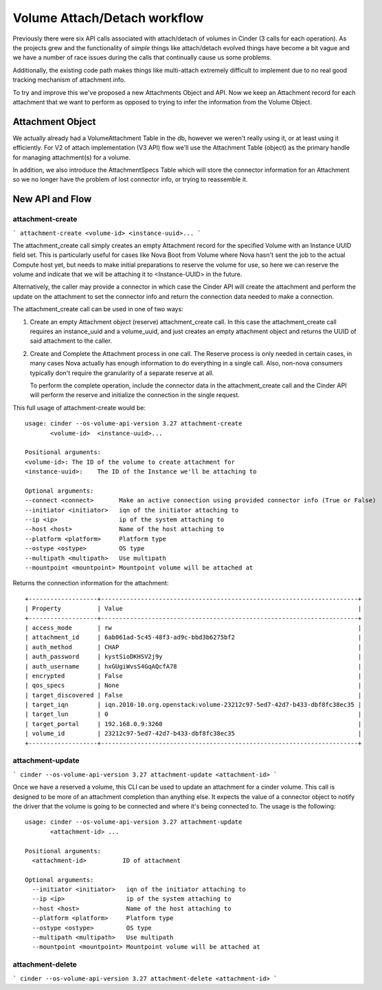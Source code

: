 ..
      Licensed under the Apache License, Version 2.0 (the "License"); you may
      not use this file except in compliance with the License. You may obtain
      a copy of the License at

          http://www.apache.org/licenses/LICENSE-2.0

      Unless required by applicable law or agreed to in writing, software
      distributed under the License is distributed on an "AS IS" BASIS, WITHOUT
      WARRANTIES OR CONDITIONS OF ANY KIND, either express or implied. See the
      License for the specific language governing permissions and limitations
      under the License.

=============================
Volume Attach/Detach workflow
=============================

Previously there were six API calls associated with attach/detach of volumes in
Cinder (3 calls for each operation).  As the projects grew and the
functionality of *simple* things like attach/detach evolved things have become
a bit vague and we have a number of race issues during the calls that
continually cause us some problems.

Additionally, the existing code path makes things like multi-attach extremely
difficult to implement due to no real good tracking mechanism of attachment
info.

To try and improve this we've proposed a new Attachments Object and API.  Now
we keep an Attachment record for each attachment that we want to perform as
opposed to trying to infer the information from the Volume Object.

Attachment Object
=================

We actually already had a VolumeAttachment Table in the db, however we
weren't really using it, or at least using it efficiently. For V2 of attach
implementation (V3 API) flow we'll use the Attachment Table (object) as
the primary handle for managing attachment(s) for a volume.

In addition, we also introduce the AttachmentSpecs Table which will store the
connector information for an Attachment so we no longer have the problem of
lost connector info, or trying to reassemble it.

New API and Flow
================

attachment-create
-----------------

```
attachment-create <volume-id> <instance-uuid>...
```

The attachment_create call simply creates an empty Attachment record for the
specified Volume with an Instance UUID field set.  This is particularly
useful for cases like Nova Boot from Volume where Nova hasn't sent
the job to the actual Compute host yet, but needs to make initial preparations
to reserve the volume for use, so here we can reserve the volume and indicate
that we will be attaching it to <Instance-UUID> in the future.

Alternatively, the caller may provide a connector in which case the Cinder API
will create the attachment and perform the update on the attachment to set the
connector info and return the connection data needed to make a connection.

The attachment_create call can be used in one of two ways:

1. Create an empty Attachment object (reserve) attachment_create call. In this
   case the attachment_create call requires an instance_uuid and a volume_uuid,
   and just creates an empty attachment object and returns the UUID of said
   attachment to the caller.

2. Create and Complete the Attachment process in one call.  The Reserve process
   is only needed in certain cases, in many cases Nova actually has enough
   information to do everything in a single call.  Also, non-nova consumers
   typically don't require the granularity of a separate reserve at all.

   To perform the complete operation, include the connector data in the
   attachment_create call and the Cinder API will perform the reserve and
   initialize the connection in the single request.

This full usage of attachment-create would be::

  usage: cinder --os-volume-api-version 3.27 attachment-create
         <volume-id>  <instance-uuid>...

  Positional arguments:
  <volume-id>: The ID of the volume to create attachment for
  <instance-uuid>:    The ID of the Instance we'll be attaching to

  Optional arguments:
  --connect <connect>       Make an active connection using provided connector info (True or False)
  --initiator <initiator>   iqn of the initiator attaching to
  --ip <ip>                 ip of the system attaching to
  --host <host>             Name of the host attaching to
  --platform <platform>     Platform type
  --ostype <ostype>         OS type
  --multipath <multipath>   Use multipath
  --mountpoint <mountpoint> Mountpoint volume will be attached at

Returns the connection information for the attachment::

  +-------------------+-----------------------------------------------------------------------+
  | Property          | Value                                                                 |
  +-------------------+-----------------------------------------------------------------------+
  | access_mode       | rw                                                                    |
  | attachment_id     | 6ab061ad-5c45-48f3-ad9c-bbd3b6275bf2                                  |
  | auth_method       | CHAP                                                                  |
  | auth_password     | kystSioDKHSV2j9y                                                      |
  | auth_username     | hxGUgiWvsS4GqAQcfA78                                                  |
  | encrypted         | False                                                                 |
  | qos_specs         | None                                                                  |
  | target_discovered | False                                                                 |
  | target_iqn        | iqn.2010-10.org.openstack:volume-23212c97-5ed7-42d7-b433-dbf8fc38ec35 |
  | target_lun        | 0                                                                     |
  | target_portal     | 192.168.0.9:3260                                                      |
  | volume_id         | 23212c97-5ed7-42d7-b433-dbf8fc38ec35                                  |
  +-------------------+-----------------------------------------------------------------------+

attachment-update
-----------------

```
cinder --os-volume-api-version 3.27 attachment-update <attachment-id>
```

Once we have a reserved a volume, this CLI can be used to update an attachment for a cinder volume.
This call is designed to be more of an attachment completion than anything else.
It expects the value of a connector object to notify the driver that the volume is going to be
connected and where it's being connected to. The usage is the following::

  usage: cinder --os-volume-api-version 3.27 attachment-update
         <attachment-id> ...

  Positional arguments:
    <attachment-id>          ID of attachment

  Optional arguments:
    --initiator <initiator>   iqn of the initiator attaching to
    --ip <ip>                 ip of the system attaching to
    --host <host>             Name of the host attaching to
    --platform <platform>     Platform type
    --ostype <ostype>         OS type
    --multipath <multipath>   Use multipath
    --mountpoint <mountpoint> Mountpoint volume will be attached at

attachment-delete
-----------------

```
cinder --os-volume-api-version 3.27 attachment-delete <attachment-id>
```

